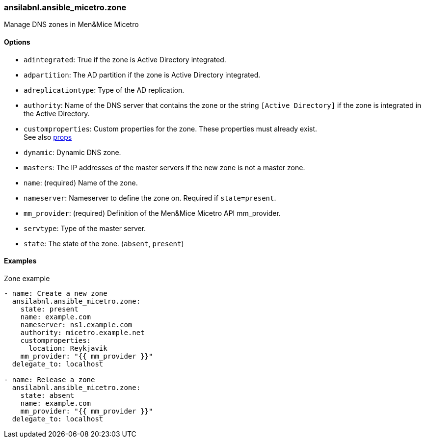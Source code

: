 [#_zone]
=== ansilabnl.ansible_micetro.zone

Manage DNS zones in Men&Mice Micetro

==== Options

- `adintegrated`: True if the zone is Active Directory integrated.
- `adpartition`: The AD partition if the zone is Active Directory
  integrated.
- `adreplicationtype`: Type of the AD replication.
- `authority`: Name of the DNS server that contains the zone or the
  string `[Active Directory]` if the zone is integrated in the Active
  Directory.
- `customproperties`: Custom properties for the zone. These properties
  must already exist. +
  See also <<README_props#_props,props>>
- `dynamic`: Dynamic DNS zone.
- `masters`: The IP addresses of the master servers if the new zone is
  not a master zone.
- `name`: (required) Name of the zone.
- `nameserver`: Nameserver to define the zone on. Required if
  `state=present`.
- `mm_provider`: (required) Definition of the Men&Mice Micetro API mm_provider.
- `servtype`: Type of the master server.
- `state`: The state of the zone. (`absent`, `present`)

==== Examples

.Zone example
[source,yaml]
----
- name: Create a new zone
  ansilabnl.ansible_micetro.zone:
    state: present
    name: example.com
    nameserver: ns1.example.com
    authority: micetro.example.net
    customproperties:
      location: Reykjavik
    mm_provider: "{{ mm_provider }}"
  delegate_to: localhost

- name: Release a zone
  ansilabnl.ansible_micetro.zone:
    state: absent
    name: example.com
    mm_provider: "{{ mm_provider }}"
  delegate_to: localhost
----
